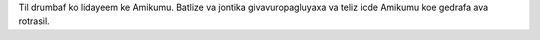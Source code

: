 Til drumbaf ko lidayeem ke Amikumu. Batlize va jontika givavuropagluyaxa va teliz icde Amikumu koe gedrafa ava rotrasil.
